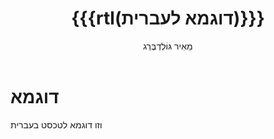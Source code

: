 #+title: {{{rtl(דוגמא לעברית)}}}
#+author: ‪\rle{}מֵאִיר גּוֹלְדְבֶּרְג\pdf
#+options: creator:nil, toc:1
#+keywords: Mayer Goldberg, מאיר גולדברג
#+html_head: <link rel="stylesheet" type="text/css" href="http://www.little-lisper.org/website/hebrew-support/gmayer-org-mode-web.css" />

#+begin_export html
<script src="http://www.little-lisper.org/website/hebrew-support/gmayer-org-mode-web.js"></script>
#+end_export

* דוגמא

וזו דוגמא לטכסט בעברית
